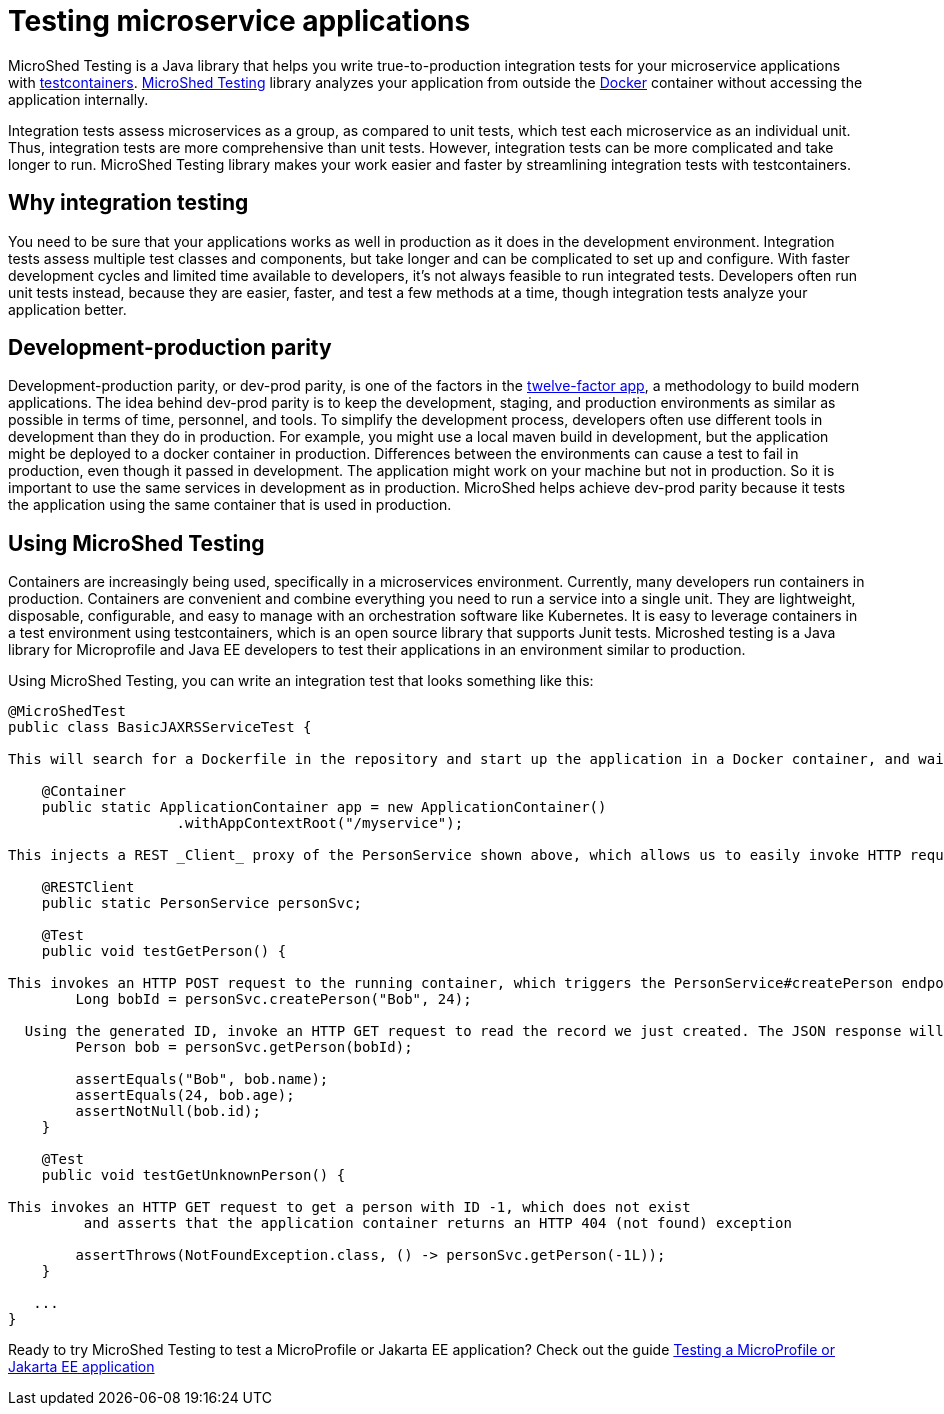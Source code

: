 :page-layout: general-reference
:page-type: general
:page-description: MicroShed testing helps you to write integration tests using testcontainers for Java microservice applications. With MicroShed testing you can test your Open Liberty application from outside the container so you are testing the exact same image that runs in production.
:page-categories: MicroShed testing
:seo-title: Testing in a container with MicroShed testing
:seo-description:  MicroShed testing helps you to write integration tests using testcontainers for Java microservice applications. With MicroShed testing you can test your Open Liberty application from outside the container so you are testing the exact same image that runs in production.
= Testing microservice applications

MicroShed Testing is a Java library that helps you write true-to-production integration tests for your microservice applications with link:https://openliberty.io/blog/2019/03/27/integration-testing-with-testcontainers.html[testcontainers].
link:https://microshed.org/microshed-testing/[MicroShed Testing] library analyzes your application from outside the link:https://www.docker.com/why-docker[Docker] container without accessing the application internally.

Integration tests assess microservices as a group, as compared to unit tests, which test each microservice as an individual unit.
Thus, integration tests are more comprehensive than unit tests.
However, integration tests can be more complicated and take longer to run.
MicroShed Testing library makes your work easier and faster by streamlining integration tests with testcontainers.


== Why integration testing

You need to be sure that your applications works as well in production as it does in the development environment.
Integration tests assess multiple test classes and components, but take longer and can be complicated to set up and configure.
With faster development cycles and limited time available to developers, it's not always feasible to run integrated tests.
Developers often run unit tests instead, because they are easier, faster, and test a few methods at a time, though integration tests analyze your application better.

== Development-production parity

Development-production parity, or dev-prod parity, is one of the factors in the link:https://12factor.net/[twelve-factor app], a methodology to build modern applications.
The idea behind dev-prod parity is to keep the development, staging, and production environments as similar as possible in terms of time, personnel, and tools.
To simplify the development process, developers often use different tools in development than they do in production.
For example, you might use a local maven build in development, but the application might be deployed to a docker container in production.
Differences between the environments can cause a test to fail in production, even though it passed in development.
The application might work on your machine but not in production.
So it is important to use the same services in development as in production.
MicroShed helps achieve dev-prod parity because it tests the application using the same container that is used in production.

== Using MicroShed Testing

Containers are increasingly being used, specifically in a microservices environment.
Currently, many developers run containers in production.
Containers are convenient and combine everything you need to run a service into a single unit.
They are lightweight, disposable, configurable, and easy to manage with an orchestration software like Kubernetes.
It is easy to leverage containers in a test environment using testcontainers, which is an open source library that supports Junit tests.
Microshed testing is a Java library for Microprofile and Java EE developers to test their applications in an environment similar to production.

Using MicroShed Testing, you can write an integration test that looks something like this:

[source, java]
----
@MicroShedTest
public class BasicJAXRSServiceTest {

This will search for a Dockerfile in the repository and start up the application in a Docker container, and wait for it to be ready before starting the tests.

    @Container
    public static ApplicationContainer app = new ApplicationContainer()
                    .withAppContextRoot("/myservice");

This injects a REST _Client_ proxy of the PersonService shown above, which allows us to easily invoke HTTP requests on the running application container

    @RESTClient
    public static PersonService personSvc;

    @Test
    public void testGetPerson() {

This invokes an HTTP POST request to the running container, which triggers the PersonService#createPerson endpoint and returns the generated ID
        Long bobId = personSvc.createPerson("Bob", 24);

  Using the generated ID, invoke an HTTP GET request to read the record we just created. The JSON response will be automatically converted to a 'Person' object using JSON-B
        Person bob = personSvc.getPerson(bobId);

        assertEquals("Bob", bob.name);
        assertEquals(24, bob.age);
        assertNotNull(bob.id);
    }

    @Test
    public void testGetUnknownPerson() {

This invokes an HTTP GET request to get a person with ID -1, which does not exist
         and asserts that the application container returns an HTTP 404 (not found) exception

        assertThrows(NotFoundException.class, () -> personSvc.getPerson(-1L));
    }

   ...
}
----

Ready to try MicroShed Testing to test a MicroProfile or Jakarta EE application? Check out the guide https://openliberty.io/guides/microshed-testing.html[Testing a MicroProfile or Jakarta EE application]
